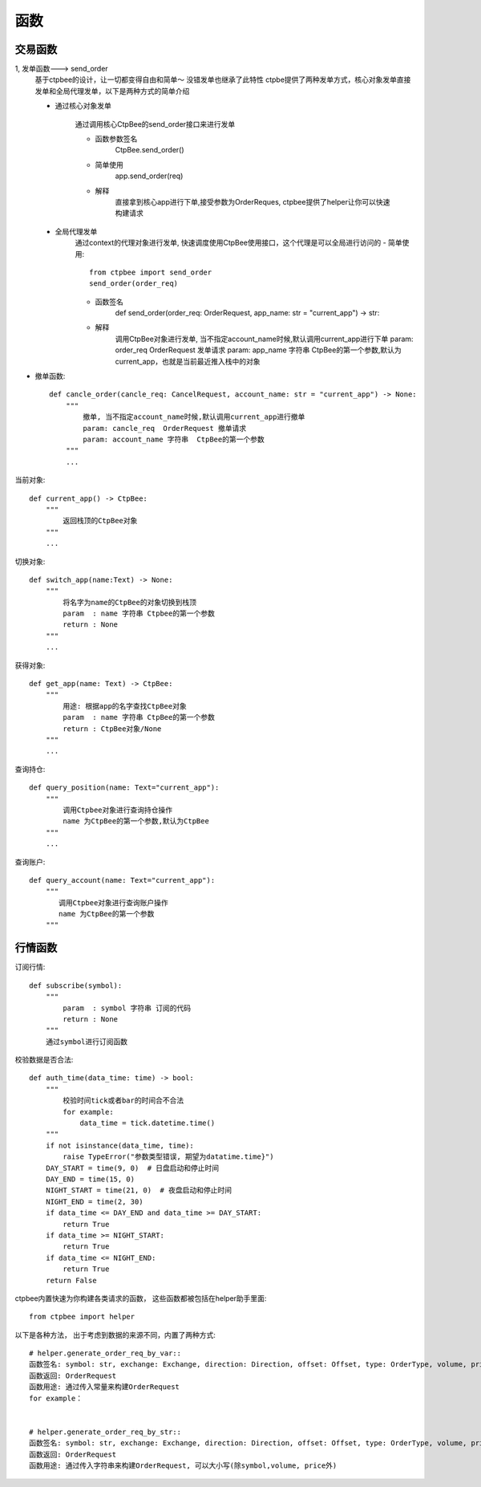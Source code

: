 .. _函数:

函数
======================

交易函数
-----------
1, 发单函数---> send_order
    基于ctpbee的设计，让一切都变得自由和简单～
    没错发单也继承了此特性
    ctpbe提供了两种发单方式，核心对象发单直接发单和全局代理发单，以下是两种方式的简单介绍

    + 通过核心对象发单

        通过调用核心CtpBee的send_order接口来进行发单

        - 函数参数签名
            CtpBee.send_order()

        - 简单使用
            app.send_order(req)

        - 解释
            直接拿到核心app进行下单,接受参数为OrderReques, ctpbee提供了helper让你可以快速构建请求



    + 全局代理发单
        通过context的代理对象进行发单, 快速调度使用CtpBee使用接口，这个代理是可以全局进行访问的
        - 简单使用::

            from ctpbee import send_order
            send_order(order_req)

        - 函数签名
            def send_order(order_req: OrderRequest, app_name: str = "current_app") -> str:

        - 解释
            调用CtpBee对象进行发单, 当不指定account_name时候,默认调用current_app进行下单
            param: order_req  OrderRequest 发单请求
            param: app_name 字符串  CtpBee的第一个参数,默认为current_app，也就是当前最近推入栈中的对象



- 撤单函数::

    def cancle_order(cancle_req: CancelRequest, account_name: str = "current_app") -> None:
        """
            撤单, 当不指定account_name时候,默认调用current_app进行撤单
            param: cancle_req  OrderRequest 撤单请求
            param: account_name 字符串  CtpBee的第一个参数
        """
        ...

当前对象::

    def current_app() -> CtpBee:
        """
            返回栈顶的CtpBee对象
        """
        ...

切换对象::

    def switch_app(name:Text) -> None:
        """
            将名字为name的CtpBee的对象切换到栈顶
            param  : name 字符串 Ctpbee的第一个参数
            return : None
        """
        ...

获得对象::

    def get_app(name: Text) -> CtpBee:
        """
            用途: 根据app的名字查找CtpBee对象
            param  : name 字符串 CtpBee的第一个参数
            return : CtpBee对象/None
        """
        ...

查询持仓::

    def query_position(name: Text="current_app"):
        """
            调用Ctpbee对象进行查询持仓操作
            name 为CtpBee的第一个参数,默认为CtpBee
        """
        ...

查询账户::

    def query_account(name: Text="current_app"):
        """
           调用Ctpbee对象进行查询账户操作
           name 为CtpBee的第一个参数
        """

行情函数
-----------
订阅行情::

    def subscribe(symbol):
        """
            param  : symbol 字符串 订阅的代码
            return : None
        """
        通过symbol进行订阅函数




校验数据是否合法::

    def auth_time(data_time: time) -> bool:
        """
            校验时间tick或者bar的时间合不合法
            for example:
                data_time = tick.datetime.time()
        """
        if not isinstance(data_time, time):
            raise TypeError("参数类型错误, 期望为datatime.time}")
        DAY_START = time(9, 0)  # 日盘启动和停止时间
        DAY_END = time(15, 0)
        NIGHT_START = time(21, 0)  # 夜盘启动和停止时间
        NIGHT_END = time(2, 30)
        if data_time <= DAY_END and data_time >= DAY_START:
            return True
        if data_time >= NIGHT_START:
            return True
        if data_time <= NIGHT_END:
            return True
        return False




ctpbee内置快速为你构建各类请求的函数， 这些函数都被包括在helper助手里面::

    from ctpbee import helper




以下是各种方法， 出于考虑到数据的来源不同，内置了两种方式::

    # helper.generate_order_req_by_var::
    函数签名: symbol: str, exchange: Exchange, direction: Direction, offset: Offset, type: OrderType, volume, price
    函数返回: OrderRequest
    函数用途: 通过传入常量来构建OrderRequest
    for example：


    # helper.generate_order_req_by_str::
    函数签名: symbol: str, exchange: Exchange, direction: Direction, offset: Offset, type: OrderType, volume, price
    函数返回: OrderRequest
    函数用途: 通过传入字符串来构建OrderRequest, 可以大小写(除symbol,volume, price外)
